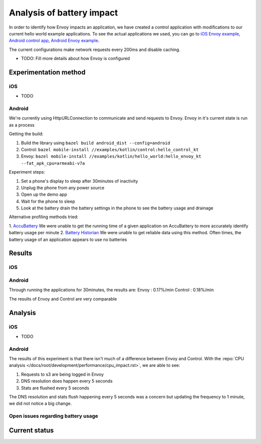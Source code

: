 .. _dev_performance_battery:

Analysis of battery impact
==========================

In order to identify how Envoy impacts an application, we have created a control application with modifications to our
current hello world example applications. To see the actual applications we used, you can go to `iOS Envoy example <https://github.com/lyft/envoy-mobile/tree/ac/envoy-battery-cpu-branch/examples/swift/hello_world>`_,
`Android control app <https://github.com/lyft/envoy-mobile/tree/ac/envoy-battery-cpu-branch/examples/kotlin/control>`_, `Android Envoy example <https://github.com/lyft/envoy-mobile/tree/ac/envoy-battery-cpu-branch/examples/kotlin/hello_world>`_.

The current configurations make network requests every 200ms and disable caching.

* TODO: Fill more details about how Envoy is configured

Experimentation method
~~~~~~~~~~~~~~~~~~~~~~

iOS
---

* TODO

Android
-------

We're currently using HttpURLConnection to communicate and send requests to Envoy. Envoy in it's current state is run as
a process

Getting the build:

1. Build the library using ``bazel build android_dist --config=android``
2. Control: ``bazel mobile-install //examples/kotlin/control:hello_control_kt``
3. Envoy: ``bazel mobile-install //examples/kotlin/hello_world:hello_envoy_kt --fat_apk_cpu=armeabi-v7a``

Experiment steps:

1. Set a phone's display to sleep after 30minutes of inactivity
2. Unplug the phone from any power source
3. Open up the demo app
4. Wait for the phone to sleep
5. Look at the battery drain the battery settings in the phone to see the battery usage and drainage

Alternative profiling methods tried:

1. `AccuBattery <https://play.google.com/store/apps/details?id=com.digibites.accubattery&hl=en_US>`_
We were unable to get the running time of a given application on AccuBattery to more accurately identify battery usage per minute
2. `Battery Historian <https://github.com/google/battery-historian>`_
We were unable to get reliable data using this method. Often times, the battery usage of an application appears to use no batteries

Results
~~~~~~~

iOS
---

Android
-------

Through running the applications for 30minutes, the results are:
Envoy   : 0.17%/min
Control : 0.18%/min

The results of Envoy and Control are very comparable

Analysis
~~~~~~~~

iOS
---

* TODO

Android
-------

The results of this experiment is that there isn't much of a difference between Envoy and Control. With the :repo:`CPU analysis </docs/root/development/performance/cpu_impact.rst>`,
we are able to see:

1. Requests to s3 are being logged in Envoy
2. DNS resolution does happen every 5 seconds
3. Stats are flushed every 5 seconds

The DNS resolution and stats flush happening every 5 seconds was a concern but updating the frequency to 1 minute, we
did not notice a big change.

Open issues regarding battery usage
-----------------------------------

Current status
~~~~~~~~~~~~~~
